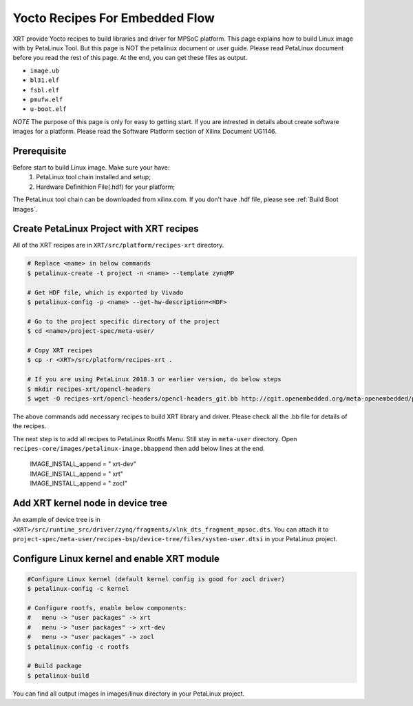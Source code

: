 .. _`Yocto Recipes For Embedded Flow`:

Yocto Recipes For Embedded Flow
-------------------------------

XRT provide Yocto recipes to build libraries and driver for MPSoC platform.
This page explains how to build Linux image with by PetaLinux Tool.
But this page is NOT the petalinux document or user guide.
Please read PetaLinux document before you read the rest of this page.
At the end, you can get these files as output.

- ``image.ub``
- ``bl31.elf``
- ``fsbl.elf``
- ``pmufw.elf``
- ``u-boot.elf``

*NOTE* The purpose of this page is only for easy to getting start.
If you are intrested in details about create software images for a platform.
Please read the Software Platform section of Xilinx Document UG1146.

Prerequisite
~~~~~~~~~~~~

Before start to build Linux image. Make sure your have:
        1. PetaLinux tool chain installed and setup;
        2. Hardware Definithion File(.hdf) for your platform;

The PetaLinux tool chain can be downloaded from xilinx.com.
If you don't have .hdf file, please see :ref:`Build Boot Images`.

Create PetaLinux Project with XRT recipes
~~~~~~~~~~~~~~~~~~~~~~~~~~~~~~~~~~~~~~~~~

All of the XRT recipes are in ``XRT/src/platform/recipes-xrt`` directory.

.. code-block:: bash

        # Replace <name> in below commands
        $ petalinux-create -t project -n <name> --template zynqMP

        # Get HDF file, which is exported by Vivado
        $ petalinux-config -p <name> --get-hw-description=<HDF>

        # Go to the project specific directory of the project
        $ cd <name>/project-spec/meta-user/

        # Copy XRT recipes
        $ cp -r <XRT>/src/platform/recipes-xrt .

        # If you are using PetaLinux 2018.3 or earlier version, do below steps
        $ mkdir recipes-xrt/opencl-headers
        $ wget -O recipes-xrt/opencl-headers/opencl-headers_git.bb http://cgit.openembedded.org/meta-openembedded/plain/meta-oe/recipes-core/opencl-headers/opencl-headers_git.bb

The above commands add necessary recipes to build XRT library and driver. Please check all the .bb file for details of the recipes.

The next step is to add all recipes to PetaLinux Rootfs Menu.
Still stay in ``meta-user`` directory. Open ``recipes-core/images/petalinux-image.bbappend`` then add below lines at the end.

        | IMAGE_INSTALL_append = " xrt-dev"
        | IMAGE_INSTALL_append = " xrt"
        | IMAGE_INSTALL_append = " zocl"

Add XRT kernel node in device tree
~~~~~~~~~~~~~~~~~~~~~~~~~~~~~~~~~~

An example of device tree is in ``<XRT>/src/runtime_src/driver/zynq/fragments/xlnk_dts_fragment_mpsoc.dts``. You can attach it to ``project-spec/meta-user/recipes-bsp/device-tree/files/system-user.dtsi`` in your PetaLinux project.

Configure Linux kernel and enable XRT module
~~~~~~~~~~~~~~~~~~~~~~~~~~~~~~~~~~~~~~~~~~~~

.. code-block:: bash

        #Configure Linux kernel (default kernel config is good for zocl driver)
        $ petalinux-config -c kernel

        # Configure rootfs, enable below components:
        #   menu -> "user packages" -> xrt
        #   menu -> "user packages" -> xrt-dev
        #   menu -> "user packages" -> zocl
        $ petalinux-config -c rootfs

        # Build package
        $ petalinux-build

You can find all output images in images/linux directory in your PetaLinux project.

